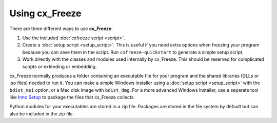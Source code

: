 Using cx_Freeze
===============

There are three different ways to use **cx_Freeze**:

1. Use the included :doc:`cxfreeze script <script>`.
2. Create a :doc:`setup script <setup_script>`. This is useful if you
   need extra options when freezing your program because you can save them in
   the script. Run ``cxfreeze-quickstart`` to generate a simple setup script.
3. Work directly with the classes and modules used internally by cx_Freeze.
   This should be reserved for complicated scripts or extending or embedding.

cx_Freeze normally produces a folder containing an executable file for your
program and the shared libraries (DLLs or .so files) needed to run it.
You can make a simple Windows installer using a :doc:`setup script <setup_script>`
with the ``bdist_msi`` option, or a Mac disk image with ``bdist_dmg``. For a
more advanced Windows installer, use a separate tool like `Inno Setup
<https://www.jrsoftware.org/isinfo.php>`_ to package the files that cx_Freeze
collects.

Python modules for your executables are stored in a zip file. Packages are
stored in the file system by default but can also be included in the zip file.
